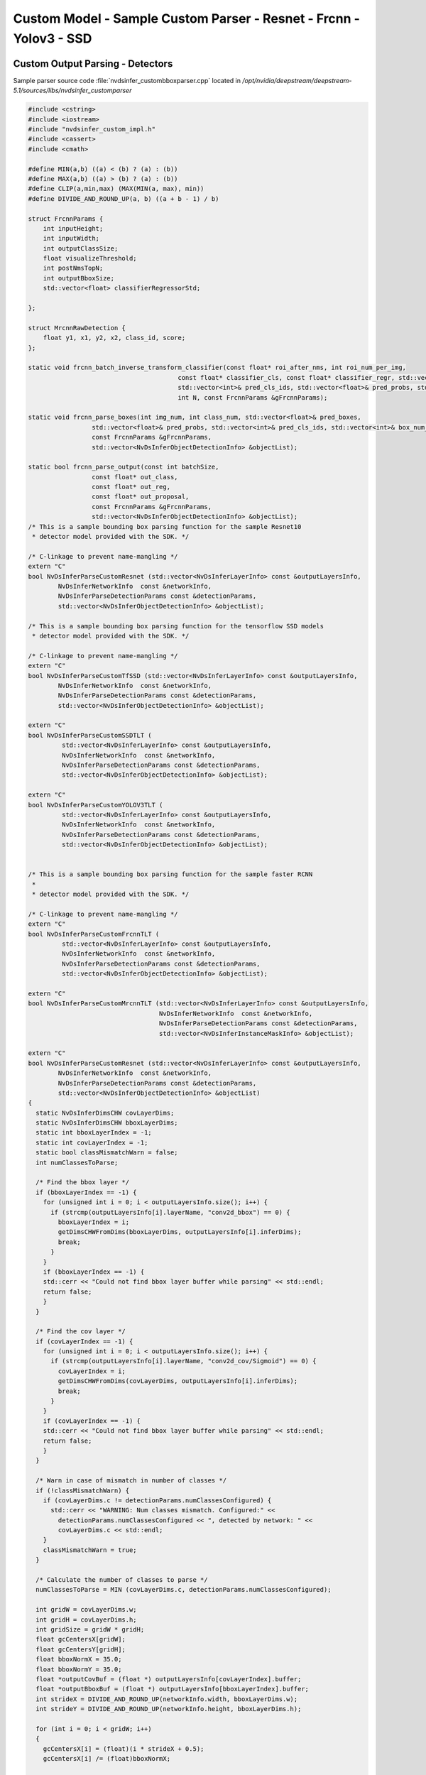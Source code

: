 Custom Model - Sample Custom Parser - Resnet - Frcnn - Yolov3 - SSD
===================================================================

Custom Output Parsing - Detectors
---------------------------------

Sample parser source code :file:`nvdsinfer_custombboxparser.cpp` located in */opt/nvidia/deepstream/deepstream-5.1/sources/libs/nvdsinfer_customparser*

.. code-block:: cpp

	#include <cstring>
	#include <iostream>
	#include "nvdsinfer_custom_impl.h"
	#include <cassert>
	#include <cmath>

	#define MIN(a,b) ((a) < (b) ? (a) : (b))
	#define MAX(a,b) ((a) > (b) ? (a) : (b))
	#define CLIP(a,min,max) (MAX(MIN(a, max), min))
	#define DIVIDE_AND_ROUND_UP(a, b) ((a + b - 1) / b)

	struct FrcnnParams {
	    int inputHeight;
	    int inputWidth;
	    int outputClassSize;
	    float visualizeThreshold;
	    int postNmsTopN;
	    int outputBboxSize;
	    std::vector<float> classifierRegressorStd;

	};

	struct MrcnnRawDetection {
	    float y1, x1, y2, x2, class_id, score;
	};

	static void frcnn_batch_inverse_transform_classifier(const float* roi_after_nms, int roi_num_per_img,
	                                        const float* classifier_cls, const float* classifier_regr, std::vector<float>& pred_boxes,
	                                        std::vector<int>& pred_cls_ids, std::vector<float>& pred_probs, std::vector<int>& box_num_per_img,
	                                        int N, const FrcnnParams &gFrcnnParams);

	static void frcnn_parse_boxes(int img_num, int class_num, std::vector<float>& pred_boxes,
	                 std::vector<float>& pred_probs, std::vector<int>& pred_cls_ids, std::vector<int>& box_num_per_img,
	                 const FrcnnParams &gFrcnnParams,
	                 std::vector<NvDsInferObjectDetectionInfo> &objectList);

	static bool frcnn_parse_output(const int batchSize,
	                 const float* out_class,
	                 const float* out_reg,
	                 const float* out_proposal,
	                 const FrcnnParams &gFrcnnParams,
	                 std::vector<NvDsInferObjectDetectionInfo> &objectList);
	/* This is a sample bounding box parsing function for the sample Resnet10
	 * detector model provided with the SDK. */

	/* C-linkage to prevent name-mangling */
	extern "C"
	bool NvDsInferParseCustomResnet (std::vector<NvDsInferLayerInfo> const &outputLayersInfo,
	        NvDsInferNetworkInfo  const &networkInfo,
	        NvDsInferParseDetectionParams const &detectionParams,
	        std::vector<NvDsInferObjectDetectionInfo> &objectList);

	/* This is a sample bounding box parsing function for the tensorflow SSD models
	 * detector model provided with the SDK. */

	/* C-linkage to prevent name-mangling */
	extern "C"
	bool NvDsInferParseCustomTfSSD (std::vector<NvDsInferLayerInfo> const &outputLayersInfo,
	        NvDsInferNetworkInfo  const &networkInfo,
	        NvDsInferParseDetectionParams const &detectionParams,
	        std::vector<NvDsInferObjectDetectionInfo> &objectList);

	extern "C"
	bool NvDsInferParseCustomSSDTLT (
	         std::vector<NvDsInferLayerInfo> const &outputLayersInfo,
	         NvDsInferNetworkInfo  const &networkInfo,
	         NvDsInferParseDetectionParams const &detectionParams,
	         std::vector<NvDsInferObjectDetectionInfo> &objectList);

	extern "C"
	bool NvDsInferParseCustomYOLOV3TLT (
	         std::vector<NvDsInferLayerInfo> const &outputLayersInfo,
	         NvDsInferNetworkInfo  const &networkInfo,
	         NvDsInferParseDetectionParams const &detectionParams,
	         std::vector<NvDsInferObjectDetectionInfo> &objectList);


	/* This is a sample bounding box parsing function for the sample faster RCNN
	 *
	 * detector model provided with the SDK. */

	/* C-linkage to prevent name-mangling */
	extern "C"
	bool NvDsInferParseCustomFrcnnTLT (
	         std::vector<NvDsInferLayerInfo> const &outputLayersInfo,
	         NvDsInferNetworkInfo  const &networkInfo,
	         NvDsInferParseDetectionParams const &detectionParams,
	         std::vector<NvDsInferObjectDetectionInfo> &objectList);

	extern "C"
	bool NvDsInferParseCustomMrcnnTLT (std::vector<NvDsInferLayerInfo> const &outputLayersInfo,
	                                   NvDsInferNetworkInfo  const &networkInfo,
	                                   NvDsInferParseDetectionParams const &detectionParams,
	                                   std::vector<NvDsInferInstanceMaskInfo> &objectList);

	extern "C"
	bool NvDsInferParseCustomResnet (std::vector<NvDsInferLayerInfo> const &outputLayersInfo,
	        NvDsInferNetworkInfo  const &networkInfo,
	        NvDsInferParseDetectionParams const &detectionParams,
	        std::vector<NvDsInferObjectDetectionInfo> &objectList)
	{
	  static NvDsInferDimsCHW covLayerDims;
	  static NvDsInferDimsCHW bboxLayerDims;
	  static int bboxLayerIndex = -1;
	  static int covLayerIndex = -1;
	  static bool classMismatchWarn = false;
	  int numClassesToParse;

	  /* Find the bbox layer */
	  if (bboxLayerIndex == -1) {
	    for (unsigned int i = 0; i < outputLayersInfo.size(); i++) {
	      if (strcmp(outputLayersInfo[i].layerName, "conv2d_bbox") == 0) {
	        bboxLayerIndex = i;
	        getDimsCHWFromDims(bboxLayerDims, outputLayersInfo[i].inferDims);
	        break;
	      }
	    }
	    if (bboxLayerIndex == -1) {
	    std::cerr << "Could not find bbox layer buffer while parsing" << std::endl;
	    return false;
	    }
	  }

	  /* Find the cov layer */
	  if (covLayerIndex == -1) {
	    for (unsigned int i = 0; i < outputLayersInfo.size(); i++) {
	      if (strcmp(outputLayersInfo[i].layerName, "conv2d_cov/Sigmoid") == 0) {
	        covLayerIndex = i;
	        getDimsCHWFromDims(covLayerDims, outputLayersInfo[i].inferDims);
	        break;
	      }
	    }
	    if (covLayerIndex == -1) {
	    std::cerr << "Could not find bbox layer buffer while parsing" << std::endl;
	    return false;
	    }
	  }

	  /* Warn in case of mismatch in number of classes */
	  if (!classMismatchWarn) {
	    if (covLayerDims.c != detectionParams.numClassesConfigured) {
	      std::cerr << "WARNING: Num classes mismatch. Configured:" <<
	        detectionParams.numClassesConfigured << ", detected by network: " <<
	        covLayerDims.c << std::endl;
	    }
	    classMismatchWarn = true;
	  }

	  /* Calculate the number of classes to parse */
	  numClassesToParse = MIN (covLayerDims.c, detectionParams.numClassesConfigured);

	  int gridW = covLayerDims.w;
	  int gridH = covLayerDims.h;
	  int gridSize = gridW * gridH;
	  float gcCentersX[gridW];
	  float gcCentersY[gridH];
	  float bboxNormX = 35.0;
	  float bboxNormY = 35.0;
	  float *outputCovBuf = (float *) outputLayersInfo[covLayerIndex].buffer;
	  float *outputBboxBuf = (float *) outputLayersInfo[bboxLayerIndex].buffer;
	  int strideX = DIVIDE_AND_ROUND_UP(networkInfo.width, bboxLayerDims.w);
	  int strideY = DIVIDE_AND_ROUND_UP(networkInfo.height, bboxLayerDims.h);

	  for (int i = 0; i < gridW; i++)
	  {
	    gcCentersX[i] = (float)(i * strideX + 0.5);
	    gcCentersX[i] /= (float)bboxNormX;

	  }
	  for (int i = 0; i < gridH; i++)
	  {
	    gcCentersY[i] = (float)(i * strideY + 0.5);
	    gcCentersY[i] /= (float)bboxNormY;

	  }

	  for (int c = 0; c < numClassesToParse; c++)
	  {
	    float *outputX1 = outputBboxBuf + (c * 4 * bboxLayerDims.h * bboxLayerDims.w);

	    float *outputY1 = outputX1 + gridSize;
	    float *outputX2 = outputY1 + gridSize;
	    float *outputY2 = outputX2 + gridSize;

	    float threshold = detectionParams.perClassPreclusterThreshold[c];
	    for (int h = 0; h < gridH; h++)
	    {
	      for (int w = 0; w < gridW; w++)
	      {
	        int i = w + h * gridW;
	        if (outputCovBuf[c * gridSize + i] >= threshold)
	        {
	          NvDsInferObjectDetectionInfo object;
	          float rectX1f, rectY1f, rectX2f, rectY2f;

	          rectX1f = (outputX1[w + h * gridW] - gcCentersX[w]) * -bboxNormX;
	          rectY1f = (outputY1[w + h * gridW] - gcCentersY[h]) * -bboxNormY;
	          rectX2f = (outputX2[w + h * gridW] + gcCentersX[w]) * bboxNormX;
	          rectY2f = (outputY2[w + h * gridW] + gcCentersY[h]) * bboxNormY;

	          object.classId = c;
	          object.detectionConfidence = outputCovBuf[c * gridSize + i];

	          /* Clip object box co-ordinates to network resolution */
	          object.left = CLIP(rectX1f, 0, networkInfo.width - 1);
	          object.top = CLIP(rectY1f, 0, networkInfo.height - 1);
	          object.width = CLIP(rectX2f, 0, networkInfo.width - 1) -
	                             object.left + 1;
	          object.height = CLIP(rectY2f, 0, networkInfo.height - 1) -
	                             object.top + 1;

	          objectList.push_back(object);
	        }
	      }
	    }
	  }
	  return true;
	}

	extern "C"
	bool NvDsInferParseCustomTfSSD (std::vector<NvDsInferLayerInfo> const &outputLayersInfo,
	    NvDsInferNetworkInfo  const &networkInfo,
	    NvDsInferParseDetectionParams const &detectionParams,
	    std::vector<NvDsInferObjectDetectionInfo> &objectList)
	{
	    auto layerFinder = [&outputLayersInfo](const std::string &name)
	        -> const NvDsInferLayerInfo *{
	        for (auto &layer : outputLayersInfo) {
	            if (layer.dataType == FLOAT &&
	              (layer.layerName && name == layer.layerName)) {
	                return &layer;
	            }
	        }
	        return nullptr;
	    };

	    const NvDsInferLayerInfo *numDetectionLayer = layerFinder("num_detections");
	    const NvDsInferLayerInfo *scoreLayer = layerFinder("detection_scores");
	    const NvDsInferLayerInfo *classLayer = layerFinder("detection_classes");
	    const NvDsInferLayerInfo *boxLayer = layerFinder("detection_boxes");
	    if (!scoreLayer || !classLayer || !boxLayer) {
	        std::cerr << "ERROR: some layers missing or unsupported data types "
	                  << "in output tensors" << std::endl;
	        return false;
	    }

	    unsigned int numDetections = classLayer->inferDims.d[0];
	    if (numDetectionLayer && numDetectionLayer->buffer) {
	        numDetections = (int)((float*)numDetectionLayer->buffer)[0];
	    }
	    if (numDetections > classLayer->inferDims.d[0]) {
	        numDetections = classLayer->inferDims.d[0];
	    }
	    numDetections = std::max<int>(0, numDetections);
	    for (unsigned int i = 0; i < numDetections; ++i) {
	        NvDsInferObjectDetectionInfo res;
	        res.detectionConfidence = ((float*)scoreLayer->buffer)[i];
	        res.classId = ((float*)classLayer->buffer)[i];
	        if (res.classId >= detectionParams.perClassPreclusterThreshold.size() ||
	            res.detectionConfidence <
	            detectionParams.perClassPreclusterThreshold[res.classId]) {
	            continue;
	        }
	        enum {y1, x1, y2, x2};
	        float rectX1f, rectY1f, rectX2f, rectY2f;
	        rectX1f = ((float*)boxLayer->buffer)[i *4 + x1] * networkInfo.width;
	        rectY1f = ((float*)boxLayer->buffer)[i *4 + y1] * networkInfo.height;
	        rectX2f = ((float*)boxLayer->buffer)[i *4 + x2] * networkInfo.width;;
	        rectY2f = ((float*)boxLayer->buffer)[i *4 + y2] * networkInfo.height;
	        rectX1f = CLIP(rectX1f, 0.0f, networkInfo.width - 1);
	        rectX2f = CLIP(rectX2f, 0.0f, networkInfo.width - 1);
	        rectY1f = CLIP(rectY1f, 0.0f, networkInfo.height - 1);
	        rectY2f = CLIP(rectY2f, 0.0f, networkInfo.height - 1);
	        if (rectX2f <= rectX1f || rectY2f <= rectY1f) {
	            continue;
	        }
	        res.left = rectX1f;
	        res.top = rectY1f;
	        res.width = rectX2f - rectX1f;
	        res.height = rectY2f - rectY1f;
	        if (res.width && res.height) {
	            objectList.emplace_back(res);
	        }
	    }

	    return true;
	}

	extern "C"
	bool NvDsInferParseCustomSSDTLT (std::vector<NvDsInferLayerInfo> const &outputLayersInfo,
	                                   NvDsInferNetworkInfo  const &networkInfo,
	                                   NvDsInferParseDetectionParams const &detectionParams,
	                                   std::vector<NvDsInferObjectDetectionInfo> &objectList) {
	    static int nmsIndex = -1;

	    /* Find the nms layer */
	    if (nmsIndex == -1) {
	        for (unsigned int i = 0; i < outputLayersInfo.size(); i++) {
	            if (strcmp(outputLayersInfo[i].layerName, "NMS") == 0) {
	                nmsIndex = i;
	                break;
	            }
	        }
	        if (nmsIndex == -1) {
	            std::cerr << "Could not find nms layer buffer while parsing" << std::endl;
	            return false;
	        }
	    }

	    // Host memory for "nms"
	    float* out_nms = (float *) outputLayersInfo[nmsIndex].buffer;

	    const int batch_id = 0;
	    const float threshold = detectionParams.perClassThreshold[0];

	    // Set your keep_count / keep_top here
	    const int keep_count = 200;
	    const int keep_top_k = 200;

	    float* det;

	    for (int i = 0; i < keep_count; i++) {
	        det = out_nms + batch_id * keep_top_k * 7 + i * 7;

	        // Output format for each detection is stored in the below order
	        // [image_id, label, confidence, xmin, ymin, xmax, ymax]
	        if ( det[2] < threshold) continue;
	        assert((unsigned int) det[1] <  detectionParams.numClassesConfigured);

	        NvDsInferObjectDetectionInfo object;
	        object.classId = (int) det[1];
	        object.detectionConfidence = det[2];

	        /* Clip object box co-ordinates to network resolution */
	        object.left = CLIP(det[3] * networkInfo.width, 0, networkInfo.width - 1);
	        object.top = CLIP(det[4] * networkInfo.height, 0, networkInfo.height - 1);
	        object.width = CLIP((det[5] - det[3]) * networkInfo.width, 0, networkInfo.width - 1);
	        object.height = CLIP((det[6] - det[4]) * networkInfo.height, 0, networkInfo.height - 1);

	        objectList.push_back(object);
	    }

	    return true;
	}

	extern "C"
	bool NvDsInferParseCustomYOLOV3TLT (std::vector<NvDsInferLayerInfo> const &outputLayersInfo,
	                                   NvDsInferNetworkInfo  const &networkInfo,
	                                   NvDsInferParseDetectionParams const &detectionParams,
	                                   std::vector<NvDsInferObjectDetectionInfo> &objectList) {
	    if(outputLayersInfo.size() != 4)
	    {
	        std::cerr << "Mismatch in the number of output buffers."
	                  << "Expected 4 output buffers, detected in the network :"
	                  << outputLayersInfo.size() << std::endl;
	        return false;
	    }

	    /* Host memory for "BatchedNMS"
	       BatchedNMS has 4 output bindings, the order is:
	       keepCount, bboxes, scores, classes
	    */
	    int* p_keep_count = (int *) outputLayersInfo[0].buffer;
	    float* p_bboxes = (float *) outputLayersInfo[1].buffer;
	    float* p_scores = (float *) outputLayersInfo[2].buffer;
	    float* p_classes = (float *) outputLayersInfo[3].buffer;

	    const float threshold = detectionParams.perClassThreshold[0];

	    const int keep_top_k = 200;
	    const char* log_enable = std::getenv("ENABLE_DEBUG");

	    if(log_enable != NULL && std::stoi(log_enable)) {
	        std::cout <<"keep cout"
	              <<p_keep_count[0] << std::endl;
	    }

	    for (int i = 0; i < p_keep_count[0] && objectList.size() <= keep_top_k; i++) {

	        if ( p_scores[i] < threshold) continue;
	        assert((unsigned int) p_classes[i] < detectionParams.numClassesConfigured);

	        if(log_enable != NULL && std::stoi(log_enable)) {
	            std::cout << "label/conf/ x/y x/y -- "
	                      << p_classes[i] << " " << p_scores[i] << " "
	                      << p_bboxes[4*i] << " " << p_bboxes[4*i+1] << " " << p_bboxes[4*i+2] << " "<< p_bboxes[4*i+3] << " " << std::endl;
	        }
	        if(p_bboxes[4*i+2] < p_bboxes[4*i] || p_bboxes[4*i+3] < p_bboxes[4*i+1]) continue;

	        NvDsInferObjectDetectionInfo object;
	        object.classId = (int) p_classes[i];
	        object.detectionConfidence = p_scores[i];

	        /* Clip object box co-ordinates to network resolution */
	        object.left = CLIP(p_bboxes[4*i], 0, networkInfo.width - 1);
	        object.top = CLIP(p_bboxes[4*i+1], 0, networkInfo.height - 1);
	        object.width = CLIP((p_bboxes[4*i+2] - p_bboxes[4*i]), 0, networkInfo.width - 1);
	        object.height = CLIP((p_bboxes[4*i+3] - p_bboxes[4*i+1]), 0, networkInfo.height - 1);

	        objectList.push_back(object);
	    }
	    return true;
	}

	static void frcnn_batch_inverse_transform_classifier(
	         const float* roi_after_nms, int roi_num_per_img,
	         const float* classifier_cls, const float* classifier_regr,
	         std::vector<float>& pred_boxes, std::vector<int>& pred_cls_ids,
	         std::vector<float>& pred_probs, std::vector<int>& box_num_per_img,
	         int N, const FrcnnParams &gFrcnnParams) {
	    auto max_index = [](const float* start, const float* end) -> int {
	        float max_val = start[0];
	        int max_pos = 0;

	        for (int i = 1; start + i < end; ++i) {
	            if (start[i] > max_val) {
	                max_val = start[i];
	                max_pos = i;
	            }
	        }

	        return max_pos;
	    };
	    int box_num;

	    for (int n = 0; n < N; ++n) {
	        box_num = 0;

	        for (int i = 0; i < roi_num_per_img; ++i) {
	            auto max_idx = max_index(
	                     classifier_cls + n * roi_num_per_img * gFrcnnParams.outputClassSize + i * gFrcnnParams.outputClassSize,
	                     classifier_cls + n * roi_num_per_img * gFrcnnParams.outputClassSize + i * gFrcnnParams.outputClassSize +
	                     gFrcnnParams.outputClassSize);

	            if (max_idx == (gFrcnnParams.outputClassSize - 1) ||
	                classifier_cls[n * roi_num_per_img * gFrcnnParams.outputClassSize + max_idx + i * gFrcnnParams.outputClassSize] <
	                gFrcnnParams.visualizeThreshold) {
	                continue;
	            }

	            // Inverse transform
	            float tx, ty, tw, th;
	            //(i, 20, 4)
	            tx = classifier_regr[n * roi_num_per_img * gFrcnnParams.outputBboxSize + i * gFrcnnParams.outputBboxSize + max_idx * 4]
	                     / gFrcnnParams.classifierRegressorStd[0];
	            ty = classifier_regr[n * roi_num_per_img * gFrcnnParams.outputBboxSize + i * gFrcnnParams.outputBboxSize + max_idx * 4 + 1]
	                     / gFrcnnParams.classifierRegressorStd[1];
	            tw = classifier_regr[n * roi_num_per_img * gFrcnnParams.outputBboxSize + i * gFrcnnParams.outputBboxSize + max_idx * 4 + 2]
	                     / gFrcnnParams.classifierRegressorStd[2];
	            th = classifier_regr[n * roi_num_per_img * gFrcnnParams.outputBboxSize + i * gFrcnnParams.outputBboxSize + max_idx * 4 + 3]
	                     / gFrcnnParams.classifierRegressorStd[3];
	            float y = roi_after_nms[n * roi_num_per_img * 4 + 4 * i] * static_cast<float>(gFrcnnParams.inputHeight - 1.0f);
	            float x = roi_after_nms[n * roi_num_per_img * 4 + 4 * i + 1] * static_cast<float>(gFrcnnParams.inputWidth - 1.0f);
	            float ymax = roi_after_nms[n * roi_num_per_img * 4 + 4 * i + 2] * static_cast<float>(gFrcnnParams.inputHeight - 1.0f);
	            float xmax = roi_after_nms[n * roi_num_per_img * 4 + 4 * i + 3] * static_cast<float>(gFrcnnParams.inputWidth - 1.0f);
	            float w = xmax - x;
	            float h = ymax - y;
	            float cx = x + w / 2.0f;
	            float cy = y + h / 2.0f;
	            float cx1 = tx * w + cx;
	            float cy1 = ty * h + cy;
	            float w1 = std::exp(static_cast<double>(tw)) * w;
	            float h1 = std::exp(static_cast<double>(th)) * h;
	            float x1 = cx1 - w1 / 2.0f;
	            float y1 = cy1 - h1 / 2.0f;
	            auto clip
	                = [](float in, float low, float high) -> float { return (in < low) ? low : (in > high ? high : in); };
	            float x2 = x1 + w1;
	            float y2 = y1 + h1;
	            x1 = clip(x1, 0.0f, gFrcnnParams.inputWidth - 1.0f);
	            y1 = clip(y1, 0.0f, gFrcnnParams.inputHeight - 1.0f);
	            x2 = clip(x2, 0.0f, gFrcnnParams.inputWidth - 1.0f);
	            y2 = clip(y2, 0.0f, gFrcnnParams.inputHeight - 1.0f);

	            if (x2 > x1 && y2 > y1) {
	                pred_boxes.push_back(x1);
	                pred_boxes.push_back(y1);
	                pred_boxes.push_back(x2);
	                pred_boxes.push_back(y2);
	                pred_probs.push_back(classifier_cls[n * roi_num_per_img * gFrcnnParams.outputClassSize +
	                                                    max_idx + i * gFrcnnParams.outputClassSize]);
	                pred_cls_ids.push_back(max_idx);
	                ++box_num;
	            }
	        }

	        box_num_per_img.push_back(box_num);
	    }
	}

	static void frcnn_parse_boxes(int img_num, int class_num,
	         std::vector<float>& pred_boxes, std::vector<float>& pred_probs,
	         std::vector<int>& pred_cls_ids, std::vector<int>& box_num_per_img,
	         const FrcnnParams& gFrcnnParams,
	         std::vector<NvDsInferObjectDetectionInfo> &objectList) {
	    int box_start_idx = 0;

	    for (int i = 0; i < img_num; ++i) {
	        for (int c = 0; c < (class_num - 1); ++c) {
	            // skip the background
	            for (int k = box_start_idx; k < box_start_idx + box_num_per_img[i]; ++k) {
	                if (pred_cls_ids[k] == c) {
	                    NvDsInferObjectDetectionInfo obj{static_cast<unsigned int>(c),
	                     CLIP(pred_boxes[4*k], 0, gFrcnnParams.inputWidth - 1 ),
	                     CLIP(pred_boxes[4*k+1], 0, gFrcnnParams.inputHeight - 1),
	                     CLIP(pred_boxes[4*k+2] - pred_boxes[4*k], 0, gFrcnnParams.inputWidth - 1),
	                     CLIP(pred_boxes[4*k+3] - pred_boxes[4*k+1], 0, gFrcnnParams.inputHeight - 1),
	                     pred_probs[k]};
	                   objectList.push_back(obj);
	                }
	            }
	        }

	        box_start_idx += box_num_per_img[i];
	    }
	}

	static bool frcnn_parse_output(const int batchSize,
	                 const float* out_class,
	                 const float* out_reg,
	                 const float* out_proposal,
	                 const FrcnnParams& gFrcnnParams,
	                 std::vector<NvDsInferObjectDetectionInfo> &objectList) {
	    const int outputClassSize = gFrcnnParams.outputClassSize;
	    std::vector<float> classifierRegressorStd;
	    std::vector<float> pred_boxes;
	    std::vector<int> pred_cls_ids;
	    std::vector<float> pred_probs;
	    std::vector<int> box_num_per_img;
	    objectList.clear();

	    int post_nms_top_n = gFrcnnParams.postNmsTopN;

	    // Post processing for stage 2.
	    frcnn_batch_inverse_transform_classifier(out_proposal, post_nms_top_n, out_class, out_reg, pred_boxes, pred_cls_ids,
	                                       pred_probs, box_num_per_img, batchSize, gFrcnnParams);
	    frcnn_parse_boxes(batchSize, outputClassSize, pred_boxes, pred_probs, pred_cls_ids, box_num_per_img, gFrcnnParams, objectList);
	    return true;
	}


	extern "C"
	bool NvDsInferParseCustomFrcnnTLT (std::vector<NvDsInferLayerInfo> const &outputLayersInfo,
	                                   NvDsInferNetworkInfo  const &networkInfo,
	                                   NvDsInferParseDetectionParams const &detectionParams,
	                                   std::vector<NvDsInferObjectDetectionInfo> &objectList) {
	    static NvDsInferDimsCHW covLayerDims;

	    static int proposalIndex = -1;
	    static int bboxLayerIndex = -1;
	    static int covLayerIndex = -1;

	    static bool classMismatchWarn = false;

	    FrcnnParams gFrcnnParams;


	    /* Find the proposal layer */
	    if (proposalIndex == -1) {
	        for (unsigned int i = 0; i < outputLayersInfo.size(); i++) {
	            if (strcmp(outputLayersInfo[i].layerName, "proposal") == 0) {
	                proposalIndex = i;
	                break;
	            }
	        }
	        if (proposalIndex == -1) {
	            std::cerr << "Could not find proposal layer buffer while parsing" << std::endl;
	            return false;
	        }
	    }

	    /* Find the bbox layer */
	    if (bboxLayerIndex == -1) {
	        for (unsigned int i = 0; i < outputLayersInfo.size(); i++) {
	            if (strcmp(outputLayersInfo[i].layerName, "dense_regress_td/BiasAdd") == 0) {
	                bboxLayerIndex = i;
	                break;
	            }
	        }
	        if (bboxLayerIndex == -1) {
	            std::cerr << "Could not find bbox layer buffer while parsing" << std::endl;
	            return false;
	        }
	    }

	    /* Find the cov layer */
	    if (covLayerIndex == -1) {
	        for (unsigned int i = 0; i < outputLayersInfo.size(); i++) {
	            if (strcmp(outputLayersInfo[i].layerName, "dense_class_td/Softmax") == 0) {
	                covLayerIndex = i;
	                getDimsCHWFromDims(covLayerDims, outputLayersInfo[i].inferDims);
	                break;
	            }
	        }
	        if (covLayerIndex == -1) {
	            std::cerr << "Could not find cov layer buffer while parsing" << std::endl;
	            return false;
	        }
	    }

	    /* Warn in case of mismatch in number of classes */
	    if (!classMismatchWarn) {
	        if (covLayerDims.h != detectionParams.numClassesConfigured) {
	            std::cerr << "WARNING: Num classes mismatch. Configured:" <<
	                      detectionParams.numClassesConfigured << ", detected by network: " <<
	                      covLayerDims.c << " " << covLayerDims.h << " " << covLayerDims.w << std::endl;
	        }
	        classMismatchWarn = true;
	    }

	    gFrcnnParams.inputHeight = networkInfo.height;
	    gFrcnnParams.inputWidth = networkInfo.width;
	    gFrcnnParams.visualizeThreshold = detectionParams.perClassThreshold[0];
	    gFrcnnParams.classifierRegressorStd.push_back(10.0f);
	    gFrcnnParams.classifierRegressorStd.push_back(10.0f);
	    gFrcnnParams.classifierRegressorStd.push_back(5.0f);
	    gFrcnnParams.classifierRegressorStd.push_back(5.0f);
	    gFrcnnParams.outputClassSize = detectionParams.numClassesConfigured;
	    gFrcnnParams.outputBboxSize = (gFrcnnParams.outputClassSize - 1) * 4;
	    gFrcnnParams.postNmsTopN = 300;

	    // Host memory for "proposal"
	    const float* out_proposal = (float *) outputLayersInfo[proposalIndex].buffer;

	    // Host memory for "dense_class_4/Softmax"
	    const float* out_class = (float *) outputLayersInfo[covLayerIndex].buffer;

	    // Host memory for "dense_regress_4/BiasAdd"
	    const float* out_reg = (float *) outputLayersInfo[bboxLayerIndex].buffer;

	    const int batch_size = 1;

	    frcnn_parse_output(batch_size, out_class, out_reg, out_proposal, gFrcnnParams, objectList);

	    return true;
	}

	extern "C"
	bool NvDsInferParseCustomMrcnnTLT (std::vector<NvDsInferLayerInfo> const &outputLayersInfo,
	                                   NvDsInferNetworkInfo  const &networkInfo,
	                                   NvDsInferParseDetectionParams const &detectionParams,
	                                   std::vector<NvDsInferInstanceMaskInfo> &objectList) {
	    auto layerFinder = [&outputLayersInfo](const std::string &name)
	        -> const NvDsInferLayerInfo *{
	        for (auto &layer : outputLayersInfo) {
	            if (layer.dataType == FLOAT &&
	              (layer.layerName && name == layer.layerName)) {
	                return &layer;
	            }
	        }
	        return nullptr;
	    };

	    const NvDsInferLayerInfo *detectionLayer = layerFinder("generate_detections");
	    const NvDsInferLayerInfo *maskLayer = layerFinder("mask_head/mask_fcn_logits/BiasAdd");

	    if (!detectionLayer || !maskLayer) {
	        std::cerr << "ERROR: some layers missing or unsupported data types "
	                  << "in output tensors" << std::endl;
	        return false;
	    }

	    if(maskLayer->inferDims.numDims != 4U) {
	        std::cerr << "Network output number of dims is : " <<
	            maskLayer->inferDims.numDims << " expect is 4"<< std::endl;
	        return false;
	    }

	    const unsigned int det_max_instances = maskLayer->inferDims.d[0];
	    const unsigned int num_classes = maskLayer->inferDims.d[1];
	    if(num_classes != detectionParams.numClassesConfigured) {
	        std::cerr << "WARNING: Num classes mismatch. Configured:" <<
	            detectionParams.numClassesConfigured << ", detected by network: " <<
	            num_classes << std::endl;
	    }
	    const unsigned int mask_instance_height= maskLayer->inferDims.d[2];
	    const unsigned int mask_instance_width = maskLayer->inferDims.d[3];

	    auto out_det = reinterpret_cast<MrcnnRawDetection*>( detectionLayer->buffer);
	    auto out_mask = reinterpret_cast<float(*)[mask_instance_width *
	        mask_instance_height]>(maskLayer->buffer);

	    for(auto i = 0U; i < det_max_instances; i++) {
	        MrcnnRawDetection &rawDec = out_det[i];

	        if(rawDec.score < detectionParams.perClassPreclusterThreshold[0])
	            continue;

	        NvDsInferInstanceMaskInfo obj;
	        obj.left = CLIP(rawDec.x1, 0, networkInfo.width - 1);
	        obj.top = CLIP(rawDec.y1, 0, networkInfo.height - 1);
	        obj.width = CLIP(rawDec.x2, 0, networkInfo.width - 1) - rawDec.x1;
	        obj.height = CLIP(rawDec.y2, 0, networkInfo.height - 1) - rawDec.y1;
	        if(obj.width <= 0 || obj.height <= 0)
	            continue;
	        obj.classId = static_cast<int>(rawDec.class_id);
	        obj.detectionConfidence = rawDec.score;

	        obj.mask_size = sizeof(float)*mask_instance_width*mask_instance_height;
	        obj.mask = new float[mask_instance_width*mask_instance_height];
	        obj.mask_width = mask_instance_width;
	        obj.mask_height = mask_instance_height;

	        float *rawMask = reinterpret_cast<float *>(out_mask + i
	                         * detectionParams.numClassesConfigured + obj.classId);
	        memcpy (obj.mask, rawMask, sizeof(float)*mask_instance_width*mask_instance_height);

	        objectList.push_back(obj);
	    }

	    return true;

	}

	/* Check that the custom function has been defined correctly */
	CHECK_CUSTOM_PARSE_FUNC_PROTOTYPE(NvDsInferParseCustomFrcnnTLT);
	CHECK_CUSTOM_PARSE_FUNC_PROTOTYPE(NvDsInferParseCustomYOLOV3TLT);
	CHECK_CUSTOM_PARSE_FUNC_PROTOTYPE(NvDsInferParseCustomSSDTLT);
	CHECK_CUSTOM_PARSE_FUNC_PROTOTYPE(NvDsInferParseCustomResnet);
	CHECK_CUSTOM_PARSE_FUNC_PROTOTYPE(NvDsInferParseCustomTfSSD);
	CHECK_CUSTOM_INSTANCE_MASK_PARSE_FUNC_PROTOTYPE(NvDsInferParseCustomMrcnnTLT);

Custom Output Parsing - Classifiers
-----------------------------------

Sample parser source code :file:`nvdsinfer_customclassifierparser.cpp` located in */opt/nvidia/deepstream/deepstream-5.1/sources/libs/nvdsinfer_customparser*

.. code-block:: cpp

	#include <cstring>
	#include <iostream>
	#include "nvdsinfer_custom_impl.h"

	/* This is a sample classifier output parsing function from softmax layers for
	 * the vehicle type classifier model provided with the SDK. */

	/* C-linkage to prevent name-mangling */
	extern "C"
	bool NvDsInferClassiferParseCustomSoftmax (std::vector<NvDsInferLayerInfo> const &outputLayersInfo,
	        NvDsInferNetworkInfo  const &networkInfo,
	        float classifierThreshold,
	        std::vector<NvDsInferAttribute> &attrList,
	        std::string &descString);

	static std::vector < std::vector< std:: string > > labels { {
	    "coupe1", "largevehicle1", "sedan1", "suv1", "truck1", "van1"} };

	extern "C"
	bool NvDsInferClassiferParseCustomSoftmax (std::vector<NvDsInferLayerInfo> const &outputLayersInfo,
	        NvDsInferNetworkInfo  const &networkInfo,
	        float classifierThreshold,
	        std::vector<NvDsInferAttribute> &attrList,
	        std::string &descString)
	{
	    /* Get the number of attributes supported by the classifier. */
	    unsigned int numAttributes = outputLayersInfo.size();

	    /* Iterate through all the output coverage layers of the classifier.
	    */
	    for (unsigned int l = 0; l < numAttributes; l++)
	    {
	        /* outputCoverageBuffer for classifiers is usually a softmax layer.
	         * The layer is an array of probabilities of the object belonging
	         * to each class with each probability being in the range [0,1] and
	         * sum all probabilities will be 1.
	         */
	        NvDsInferDimsCHW dims;

	        getDimsCHWFromDims(dims, outputLayersInfo[l].inferDims);
	        unsigned int numClasses = dims.c;
	        float *outputCoverageBuffer = (float *)outputLayersInfo[l].buffer;
	        float maxProbability = 0;
	        bool attrFound = false;
	        NvDsInferAttribute attr;

	        /* Iterate through all the probabilities that the object belongs to
	         * each class. Find the maximum probability and the corresponding class
	         * which meets the minimum threshold. */
	        for (unsigned int c = 0; c < numClasses; c++)
	        {
	            float probability = outputCoverageBuffer[c];
	            if (probability > classifierThreshold
	                    && probability > maxProbability)
	            {
	                maxProbability = probability;
	                attrFound = true;
	                attr.attributeIndex = l;
	                attr.attributeValue = c;
	                attr.attributeConfidence = probability;
	            }
	        }
	        if (attrFound)
	        {
	            if (labels.size() > attr.attributeIndex &&
	                    attr.attributeValue < labels[attr.attributeIndex].size())
	                attr.attributeLabel =
	                    strdup(labels[attr.attributeIndex][attr.attributeValue].c_str());
	            else
	                attr.attributeLabel = nullptr;
	            attrList.push_back(attr);
	            if (attr.attributeLabel)
	                descString.append(attr.attributeLabel).append(" ");
	        }
	    }

	    return true;
	}

	/* Check that the custom function has been defined correctly */
	CHECK_CUSTOM_CLASSIFIER_PARSE_FUNC_PROTOTYPE(NvDsInferClassiferParseCustomSoftmax);


Generate Library
----------------

Sample :code:`Makefile` located in */opt/nvidia/deepstream/deepstream-5.1/sources/libs/nvdsinfer_customparser*

.. code-block:: basemake

	CC:= g++

	CFLAGS:= -Wall -std=c++11

	CFLAGS+= -shared -fPIC

	CFLAGS+= -I../../includes

	LIBS:= -lnvinfer -lnvparsers
	LFLAGS:= -Wl,--start-group $(LIBS) -Wl,--end-group

	SRCFILES:= nvdsinfer_custombboxparser.cpp nvdsinfer_customclassifierparser.cpp
	TARGET_LIB:= libnvds_infercustomparser.so

	all: $(TARGET_LIB)

	$(TARGET_LIB) : $(SRCFILES)
		$(CC) -o $@ $^ $(CFLAGS) $(LFLAGS)

	install: $(TARGET_LIB)
		cp $(TARGET_LIB) ../../../lib

	clean:
		rm -rf $(TARGET_LIB)


https://towardsdatascience.com/how-to-deploy-onnx-models-on-nvidia-jetson-nano-using-deepstream-b2872b99a031

https://www.google.com/search?channel=fs&client=ubuntu&q=DeepStream+custom+model+deploy
